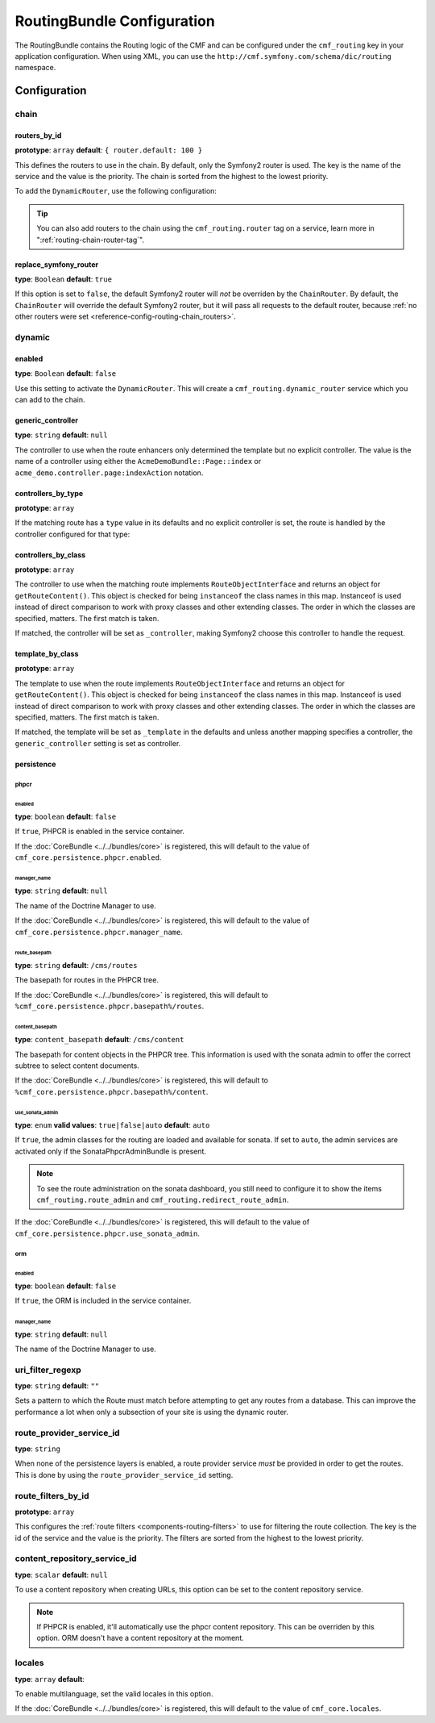 RoutingBundle Configuration
===========================

The RoutingBundle contains the Routing logic of the CMF and can be configured
under the ``cmf_routing`` key in your application configuration. When using
XML, you can use the ``http://cmf.symfony.com/schema/dic/routing`` namespace.

Configuration
-------------

chain
~~~~~

.. _reference-config-routing-chain_routers:

routers_by_id
.............

**prototype**: ``array`` **default**: ``{ router.default: 100 }``

This defines the routers to use in the chain. By default, only the Symfony2
router is used. The key is the name of the service and the value is the
priority. The chain is sorted from the highest to the lowest priority.

To add the ``DynamicRouter``, use the following configuration:

.. configuration-block::

    .. code-block:: yaml

        cmf_routing:
            chain:
                routers_by_id:
                    cmf_routing.dynamic_router: 200
                    router.default: 100

    .. code-block:: xml

        <?xml version="1.0" encoding="UTF-8" ?>
        <container xmlns="http://symfony.com/schema/dic/services">

            <config xmlns="http://cmf.symfony.com/schema/dic/routing">
                <chain>
                    <router-by-id id="cmf_routing.dynamic_router">200</router-by-id>
                    <router-by-id id="router.default">100</router-by-id>
                </chain>
            </config>

        </container>

    .. code-block:: php

        $container->loadFromExtension('cmf_routing', array(
            'chain' => array(
                'routers_by_id' => array(
                    'cmf_routing.dynamic_router' => 200,
                    'router.default' => 100,
                ),
            ),
        ));

.. tip::

    You can also add routers to the chain using the ``cmf_routing.router`` tag
    on a service, learn more in ":ref:`routing-chain-router-tag`".

replace_symfony_router
......................

**type**: ``Boolean`` **default**: ``true``

If this option is set to ``false``, the default Symfony2 router will *not* be
overriden by the ``ChainRouter``. By default, the ``ChainRouter`` will
override the default Symfony2 router, but it will pass all requests to the
default router, because :ref:`no other routers were set <reference-config-routing-chain_routers>`.


.. configuration-block::

    .. code-block:: yaml

        cmf_routing:
            chain:
                replace_symfony_router: true

    .. code-block:: xml

        <?xml version="1.0" encoding="UTF-8" ?>
        <container xmlns="http://symfony.com/schema/dic/services">

            <config xmlns="http://cmf.symfony.com/schema/dic/routing">
                <cmf-routing>
                    <chain replace-symfony-router="true"/>
                </cmf-routing>
            </config>

        </container>

    .. code-block:: php

        $container->loadFromExtension('cmf_routing', array(
            'chain' => array(
                'replace_symfony_router' => true,
            ),
        ));


.. _reference-config-routing-dynamic:

dynamic
~~~~~~~

enabled
.......

**type**: ``Boolean`` **default**: ``false``

Use this setting to activate the ``DynamicRouter``. This will create a
``cmf_routing.dynamic_router`` service which you can add to the chain.

generic_controller
..................

**type**: ``string`` **default**: ``null``

The controller to use when the route enhancers only determined the template but
no explicit controller. The value is the name of a controller using either the
``AcmeDemoBundle::Page::index`` or ``acme_demo.controller.page:indexAction``
notation.

controllers_by_type
...................

**prototype**: ``array``

If the matching route has a ``type`` value in its defaults and no explicit
controller is set, the route is handled by the controller configured for that
type:

.. configuration-block::

    .. code-block:: yaml

        cmf_routing:
            dynamic:
                controllers_by_type:
                    editable: acme_main.controller:editableAction

    .. code-block:: xml


        <?xml version="1.0" encoding="UTF-8" ?>
        <container xmlns="http://symfony.com/schema/dic/services">

            <config xmlns="http://cmf.symfony.com/schema/dic/routing">
                <dynamic>
                    <controller-by-type type="editable">acme_main.controller:editableAction</controller-by-type>
                </dynamic>
            </config>

        </container>

    .. code-block:: php

        $container->loadFromExtension('cmf_routing', array(
            'dynamic' => array(
                'controllers_by_type' => array(
                    'editable' => 'acme_main.controller:editableAction',
                ),
            ),
        ));

controllers_by_class
....................

**prototype**: ``array``

The controller to use when the matching route implements
``RouteObjectInterface`` and returns an object for ``getRouteContent()``.
This object is checked for being ``instanceof`` the class names in this map.
Instanceof is used instead of direct comparison to work with proxy classes and
other extending classes. The order in which the classes are specified, matters.
The first match is taken.

If matched, the controller will be set as ``_controller``, making Symfony2
choose this controller to handle the request.

.. configuration-block::

    .. code-block:: yaml

        cmf_routing:
            dynamic:
                controllers_by_class:
                    Symfony\Cmf\Bundle\ContentBundle\Document\StaticContent: cmf_content.controller:indexAction

    .. code-block:: xml

        <?xml version="1.0" encoding="UTF-8" ?>
        <container xmlns="http://symfony.com/schema/dic/services">

            <config xmlns="http://cmf.symfony.com/schema/dic/routing">
                <dynamic>
                    <controller-by-class
                        class="Symfony\Cmf\Bundle\ContentBundle\Document\StaticContent">
                        cmf_content.controller:indexAction
                    </controller-by-class>
                </dynamic>
            </config>

        </container>

    .. code-block:: php

        $container->loadFromExtension('cmf_routing', array(
            'dynamic' => array(
                'controllers_by_class' => array(
                    'Symfony\Cmf\Bundle\ContentBundle\Document\StaticContent' => 'cmf_content.controller:indexAction',
                ),
            ),
        ));

template_by_class
.................

**prototype**: ``array``

The template to use when the route implements ``RouteObjectInterface`` and
returns an object for ``getRouteContent()``. This object is checked for being
``instanceof`` the class names in this map. Instanceof is used instead of
direct comparison to work with proxy classes and other extending classes. The
order in which the classes are specified, matters. The first match is taken.

If matched, the template will be set as ``_template`` in the defaults and
unless another mapping specifies a controller, the ``generic_controller``
setting is set as controller.

.. configuration-block::

    .. code-block:: yaml

        cmf_routing:
            dynamic:
                templates_by_class:
                    Symfony\Cmf\Bundle\ContentBundle\Document\StaticContent: CmfContentBundle:StaticContent:index.html.twig

    .. code-block:: xml

        <?xml version="1.0" encoding="UTF-8" ?>
        <container xmlns="http://symfony.com/schema/dic/services">

            <config xmlns="http://cmf.symfony.com/schema/dic/routing">
                <dynamic>
                    <template-by-class
                        class="Symfony\Cmf\Bundle\ContentBundle\Document\StaticContent">
                        CmfContentBundle:StaticContent:index.html.twig
                    </template-by-class>
                </dynamic>
            </config>

        </container>

    .. code-block:: php

        $container->loadFromExtension('cmf_routing', array(
            'dynamic' => array(
                'templates_by_class' => array(
                    'Symfony\Cmf\Bundle\ContentBundle\Document\StaticContent' => 'CmfContentBundle:StaticContent:index.html.twig',
                ),
            ),
        ));

persistence
...........

.. _reference_configuration_routing_persistence_phpcr:

phpcr
"""""

.. configuration-block::

    .. code-block:: yaml

        # app/config/config.yml
        cmf_routing:
            dynamic:
                persistence:
                    phpcr:
                        enabled: false
                        manager_name: null
                        route_basepath: /cms/routes
                        content_basepath: /cms/content
                        use_sonata_admin: auto

    .. code-block:: xml

        <!-- app/config/config.xml -->
        <?xml version="1.0" encoding="UTF-8" ?>
        <container xmlns="http://symfony.com/schema/dic/services">
            <config xmlns="http://cmf.symfony.com/schema/dic/routing">
                <dynamic>
                    <persistence>
                        <phpcr
                            enabled="false"
                            manager_name="null"
                            route_basepath="/cms/routes"
                            content_basepath="/cms/content"
                            use_sonata_admin="auto"
                        />
                    </persistence>
                </dynamic>
            </config>
        </container>

    .. code-block:: php

        $container->loadFromExtension('cmf_routing', array(
            'dynamic' => array(
                'persistence' => array(
                    'phpcr' => array(
                        'enabled' => false,
                        'manager_name' => null,
                        'route_basepath' => '/cms/routes',
                        'content_basepath' => '/cms/content',
                        'use_sonata_admin' => 'auto',
                    ),
                ),
            ),
        ));


enabled
*******

**type**: ``boolean`` **default**: ``false``

If ``true``, PHPCR is enabled in the service container.

If the :doc:`CoreBundle <../../bundles/core>` is registered, this will default to
the value of ``cmf_core.persistence.phpcr.enabled``.

manager_name
************

**type**: ``string`` **default**: ``null``

The name of the Doctrine Manager to use.

If the :doc:`CoreBundle <../../bundles/core>` is registered, this will default to
the value of ``cmf_core.persistence.phpcr.manager_name``.

route_basepath
**************

**type**: ``string`` **default**: ``/cms/routes``

The basepath for routes in the PHPCR tree.

If the :doc:`CoreBundle <../../bundles/core>` is registered, this will default to
``%cmf_core.persistence.phpcr.basepath%/routes``.

content_basepath
****************

**type**: ``content_basepath`` **default**: ``/cms/content``

The basepath for content objects in the PHPCR tree. This information is used
with the sonata admin to offer the correct subtree to select content documents.

If the :doc:`CoreBundle <../../bundles/core>` is registered, this will default to
``%cmf_core.persistence.phpcr.basepath%/content``.

use_sonata_admin
****************

**type**: ``enum`` **valid values**: ``true|false|auto`` **default**: ``auto``

If ``true``, the admin classes for the routing are loaded and available for
sonata. If set to ``auto``, the admin services are activated only if the
SonataPhpcrAdminBundle is present.

.. note::

    To see the route administration on the sonata dashboard, you still need to
    configure it to show the items ``cmf_routing.route_admin`` and
    ``cmf_routing.redirect_route_admin``.

If the :doc:`CoreBundle <../../bundles/core>` is registered, this will default to the value
of ``cmf_core.persistence.phpcr.use_sonata_admin``.

orm
"""

enabled
*******

**type**: ``boolean`` **default**: ``false``

If ``true``, the ORM is included in the service container.

manager_name
************

**type**: ``string`` **default**: ``null``

The name of the Doctrine Manager to use.

uri_filter_regexp
~~~~~~~~~~~~~~~~~

**type**: ``string`` **default**: ``""``

Sets a pattern to which the Route must match before attempting to get any
routes from a database. This can improve the performance a lot when only a
subsection of your site is using the dynamic router.

route_provider_service_id
~~~~~~~~~~~~~~~~~~~~~~~~~

**type**: ``string``

When none of the persistence layers is enabled, a route provider service *must*
be provided in order to get the routes. This is done by using the
``route_provider_service_id`` setting.

route_filters_by_id
~~~~~~~~~~~~~~~~~~~

**prototype**: ``array``

This configures the :ref:`route filters <components-routing-filters>` to use
for filtering the route collection. The key is the id of the service and the
value is the priority. The filters are sorted from the highest to the lowest
priority.

.. configuration-block::

    .. code-block:: yaml

        cmf_routing:
            dynamic:
                route_filters_by_id:
                    acme_main.routing.foo_filter: 100

    .. code-block:: xml


        <?xml version="1.0" encoding="UTF-8" ?>
        <container xmlns="http://symfony.com/schema/dic/services">

            <config xmlns="http://cmf.symfony.com/schema/dic/routing">
                <dynamic>
                    <route-filter-by-id id="acme_main.routing.foo_filter">100</route-filter-by-id>
                </dynamic>
            </config>

        </container>

    .. code-block:: php

        $container->loadFromExtension('cmf_routing', array(
            'dynamic' => array(
                'route_filters_by_id' => array(
                    'acme_main.routing.foo_filter' => 100,
                ),
            ),
        ));

content_repository_service_id
~~~~~~~~~~~~~~~~~~~~~~~~~~~~~

**type**: ``scalar`` **default**: ``null``

To use a content repository when creating URLs, this option can be set to the
content repository service.

.. note::

    If PHPCR is enabled, it'll automatically use the phpcr content repository.
    This can be overriden by this option. ORM doesn't have a content
    repository at the moment.

locales
~~~~~~~

**type**: ``array`` **default**:

To enable multilanguage, set the valid locales in this option.

If the :doc:`CoreBundle <../../bundles/core>` is registered, this will default to the value
of ``cmf_core.locales``.
